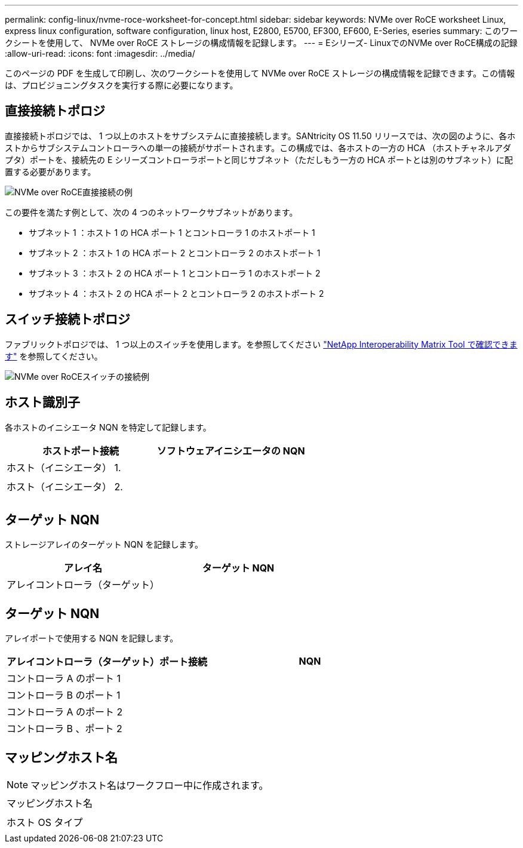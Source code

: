 ---
permalink: config-linux/nvme-roce-worksheet-for-concept.html 
sidebar: sidebar 
keywords: NVMe over RoCE worksheet Linux, express linux configuration, software configuration, linux host, E2800, E5700, EF300, EF600, E-Series, eseries 
summary: このワークシートを使用して、 NVMe over RoCE ストレージの構成情報を記録します。 
---
= Eシリーズ- LinuxでのNVMe over RoCE構成の記録
:allow-uri-read: 
:icons: font
:imagesdir: ../media/


[role="lead"]
このページの PDF を生成して印刷し、次のワークシートを使用して NVMe over RoCE ストレージの構成情報を記録できます。この情報は、プロビジョニングタスクを実行する際に必要になります。



== 直接接続トポロジ

直接接続トポロジでは、 1 つ以上のホストをサブシステムに直接接続します。SANtricity OS 11.50 リリースでは、次の図のように、各ホストからサブシステムコントローラへの単一の接続がサポートされます。この構成では、各ホストの一方の HCA （ホストチャネルアダプタ）ポートを、接続先の E シリーズコントローラポートと同じサブネット（ただしもう一方の HCA ポートとは別のサブネット）に配置する必要があります。

image::../media/nvmeof_direct_connect.gif[NVMe over RoCE直接接続の例]

この要件を満たす例として、次の 4 つのネットワークサブネットがあります。

* サブネット 1 ：ホスト 1 の HCA ポート 1 とコントローラ 1 のホストポート 1
* サブネット 2 ：ホスト 1 の HCA ポート 2 とコントローラ 2 のホストポート 1
* サブネット 3 ：ホスト 2 の HCA ポート 1 とコントローラ 1 のホストポート 2
* サブネット 4 ：ホスト 2 の HCA ポート 2 とコントローラ 2 のホストポート 2




== スイッチ接続トポロジ

ファブリックトポロジでは、 1 つ以上のスイッチを使用します。を参照してください https://mysupport.netapp.com/matrix["NetApp Interoperability Matrix Tool で確認できます"^] を参照してください。

image::../media/nvmeof_switch_connect.gif[NVMe over RoCEスイッチの接続例]



== ホスト識別子

各ホストのイニシエータ NQN を特定して記録します。

|===
| ホストポート接続 | ソフトウェアイニシエータの NQN 


 a| 
ホスト（イニシエータ） 1.
 a| 



 a| 
 a| 



 a| 
ホスト（イニシエータ） 2.
 a| 



 a| 
 a| 



 a| 
 a| 

|===


== ターゲット NQN

ストレージアレイのターゲット NQN を記録します。

|===
| アレイ名 | ターゲット NQN 


 a| 
アレイコントローラ（ターゲット）
 a| 

|===


== ターゲット NQN

アレイポートで使用する NQN を記録します。

|===
| アレイコントローラ（ターゲット）ポート接続 | NQN 


 a| 
コントローラ A のポート 1
 a| 



 a| 
コントローラ B のポート 1
 a| 



 a| 
コントローラ A のポート 2
 a| 



 a| 
コントローラ B 、ポート 2
 a| 

|===


== マッピングホスト名


NOTE: マッピングホスト名はワークフロー中に作成されます。

|===


 a| 
マッピングホスト名
 a| 



 a| 
ホスト OS タイプ
 a| 

|===